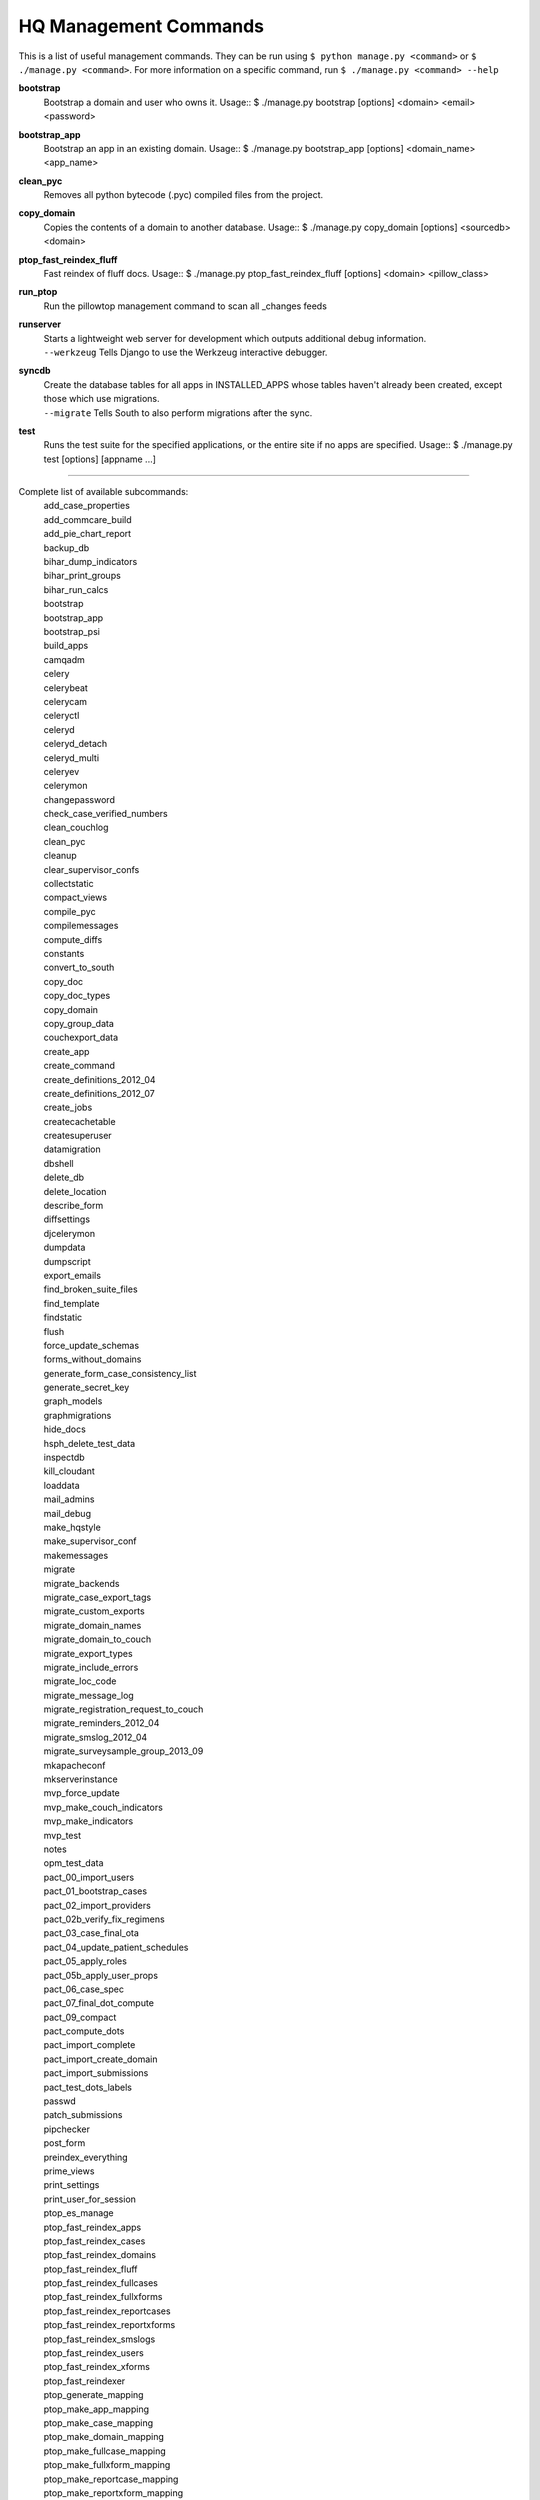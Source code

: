 HQ Management Commands
=======================

..
    Please add to and edit this doc as you see fit.
    Running the --help command will give you a docstring you can use
    in the definition.
    Include usage or an example if it's not obvious.
    Let's keep the definitions alphabetical for now, or else break it
    into logical sections.


This is a list of useful management commands.  They can be run using
``$ python manage.py <command>`` or ``$ ./manage.py <command>``.
For more information on a specific command, run
``$ ./manage.py <command> --help``

**bootstrap**
    Bootstrap a domain and user who owns it.
    Usage::
    $ ./manage.py bootstrap [options] <domain> <email> <password>

**bootstrap_app**
    Bootstrap an app in an existing domain.
    Usage::
    $ ./manage.py bootstrap_app [options] <domain_name> <app_name>

**clean_pyc**
    Removes all python bytecode (.pyc) compiled files from the project.

**copy_domain**
    Copies the contents of a domain to another database.
    Usage:: 
    $ ./manage.py copy_domain [options] <sourcedb> <domain>

**ptop_fast_reindex_fluff**
    Fast reindex of fluff docs.
    Usage::
    $ ./manage.py ptop_fast_reindex_fluff [options] <domain> <pillow_class>

**run_ptop**
    Run the pillowtop management command to scan all _changes feeds

**runserver**
    | Starts a lightweight web server for development which outputs additional debug information.
    | ``--werkzeug``  Tells Django to use the Werkzeug interactive debugger.

**syncdb**
    | Create the database tables for all apps in INSTALLED_APPS whose tables haven't already been created, except those which use migrations.
    | ``--migrate`` Tells South to also perform migrations after the sync.

**test**
    Runs the test suite for the specified applications, or the entire site if no apps are specified.
    Usage::
    $ ./manage.py test [options] [appname ...]


----------------------------------------------------------------

Complete list of available subcommands:
    | add_case_properties
    | add_commcare_build
    | add_pie_chart_report
    | backup_db
    | bihar_dump_indicators
    | bihar_print_groups
    | bihar_run_calcs
    | bootstrap
    | bootstrap_app
    | bootstrap_psi
    | build_apps
    | camqadm
    | celery
    | celerybeat
    | celerycam
    | celeryctl
    | celeryd
    | celeryd_detach
    | celeryd_multi
    | celeryev
    | celerymon
    | changepassword
    | check_case_verified_numbers
    | clean_couchlog
    | clean_pyc
    | cleanup
    | clear_supervisor_confs
    | collectstatic
    | compact_views
    | compile_pyc
    | compilemessages
    | compute_diffs
    | constants
    | convert_to_south
    | copy_doc
    | copy_doc_types
    | copy_domain
    | copy_group_data
    | couchexport_data
    | create_app
    | create_command
    | create_definitions_2012_04
    | create_definitions_2012_07
    | create_jobs
    | createcachetable
    | createsuperuser
    | datamigration
    | dbshell
    | delete_db
    | delete_location
    | describe_form
    | diffsettings
    | djcelerymon
    | dumpdata
    | dumpscript
    | export_emails
    | find_broken_suite_files
    | find_template
    | findstatic
    | flush
    | force_update_schemas
    | forms_without_domains
    | generate_form_case_consistency_list
    | generate_secret_key
    | graph_models
    | graphmigrations
    | hide_docs
    | hsph_delete_test_data
    | inspectdb
    | kill_cloudant
    | loaddata
    | mail_admins
    | mail_debug
    | make_hqstyle
    | make_supervisor_conf
    | makemessages
    | migrate
    | migrate_backends
    | migrate_case_export_tags
    | migrate_custom_exports
    | migrate_domain_names
    | migrate_domain_to_couch
    | migrate_export_types
    | migrate_include_errors
    | migrate_loc_code
    | migrate_message_log
    | migrate_registration_request_to_couch
    | migrate_reminders_2012_04
    | migrate_smslog_2012_04
    | migrate_surveysample_group_2013_09
    | mkapacheconf
    | mkserverinstance
    | mvp_force_update
    | mvp_make_couch_indicators
    | mvp_make_indicators
    | mvp_test
    | notes
    | opm_test_data
    | pact_00_import_users
    | pact_01_bootstrap_cases
    | pact_02_import_providers
    | pact_02b_verify_fix_regimens
    | pact_03_case_final_ota
    | pact_04_update_patient_schedules
    | pact_05_apply_roles
    | pact_05b_apply_user_props
    | pact_06_case_spec
    | pact_07_final_dot_compute
    | pact_09_compact
    | pact_compute_dots
    | pact_import_complete
    | pact_import_create_domain
    | pact_import_submissions
    | pact_test_dots_labels
    | passwd
    | patch_submissions
    | pipchecker
    | post_form
    | preindex_everything
    | prime_views
    | print_settings
    | print_user_for_session
    | ptop_es_manage
    | ptop_fast_reindex_apps
    | ptop_fast_reindex_cases
    | ptop_fast_reindex_domains
    | ptop_fast_reindex_fluff
    | ptop_fast_reindex_fullcases
    | ptop_fast_reindex_fullxforms
    | ptop_fast_reindex_reportcases
    | ptop_fast_reindex_reportxforms
    | ptop_fast_reindex_smslogs
    | ptop_fast_reindex_users
    | ptop_fast_reindex_xforms
    | ptop_fast_reindexer
    | ptop_generate_mapping
    | ptop_make_app_mapping
    | ptop_make_case_mapping
    | ptop_make_domain_mapping
    | ptop_make_fullcase_mapping
    | ptop_make_fullxform_mapping
    | ptop_make_reportcase_mapping
    | ptop_make_reportxform_mapping
    | ptop_make_sms_mapping
    | ptop_make_user_mapping
    | ptop_make_xform_mapping
    | ptop_preindex
    | ptop_reset_checkpoint
    | purgestale
    | rebuild_case
    | recalculate_sms_billing
    | recent_changes
    | record_deploy_success
    | redo_sms_in_bills
    | reindex_views
    | remove_duplicate_domains
    | replicate_couchdb
    | reprocess_error_form
    | reprocess_error_formlist
    | reprocess_error_forms
    | reset
    | reset_db
    | resolve_urls
    | run_gunicorn
    | run_ptop
    | runfcgi
    | runjob
    | runjobs
    | runprofileserver
    | runscript
    | runserver
    | runserver_plus
    | schemamigration
    | script_case_attachment
    | seltest
    | set_fake_emails
    | set_fake_passwords
    | shell
    | shell_plus
    | show_templatetags
    | show_urls
    | slay_unicorns
    | sql
    | sqlall
    | sqlclear
    | sqlcreate
    | sqlcustom
    | sqldiff
    | sqlflush
    | sqlindexes
    | sqlinitialdata
    | sqlreset
    | sqlsequencereset
    | staging_replicate
    | staging_replicate_admin
    | startapp
    | startmigration
    | submit_form
    | submit_forms
    | sync_couch_users_to_sql
    | sync_couchdb
    | sync_finish_couchdb
    | sync_finish_couchdb_hq
    | sync_media_s3
    | sync_prepare_couchdb
    | sync_prepare_couchdb_multi
    | syncdata
    | syncdb
    | test
    | test_reports
    | testproject
    | testserver
    | unreferenced_files
    | update_permissions
    | update_schema_checkpoints
    | utils
    | validate
    | validate_templates
